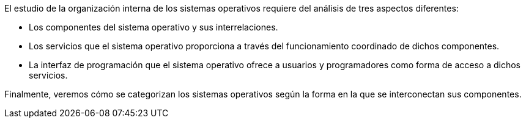 El estudio de la organización interna de los sistemas operativos requiere del análisis de tres aspectos diferentes:

* Los componentes del sistema operativo y sus interrelaciones.

* Los servicios que el sistema operativo proporciona a través del funcionamiento coordinado de dichos componentes.

* La interfaz de programación que el sistema operativo ofrece a usuarios y programadores como forma de acceso a dichos servicios.

Finalmente, veremos cómo se categorizan los sistemas operativos según la forma en la que se interconectan sus componentes.
